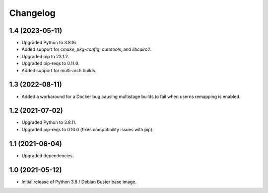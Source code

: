 Changelog
=========

1.4 (2023-05-11)
----------------

* Upgraded Python to 3.8.16.
* Added support for `cmake`, `pkg-config`, `autotools`, and `libcairo2`.
* Upgraded pip to 23.1.2.
* Upgraded pip-reqs to 0.11.0.
* Added support for multi-arch builds.


1.3 (2022-08-11)
----------------

* Added a workaround for a Docker bug causing multistage builds to fail when
  userns remapping is enabled.


1.2 (2021-07-02)
----------------

* Upgraded Python to 3.8.11.
* Upgraded pip-reqs to 0.10.0 (fixes compatibility issues with pip).


1.1 (2021-06-04)
----------------

* Upgraded dependencies.


1.0 (2021-05-12)
----------------

* Initial release of Python 3.8 / Debian Buster base image.
